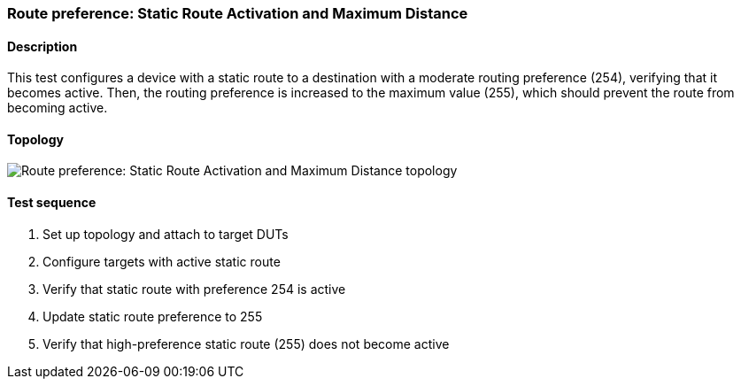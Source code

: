 === Route preference: Static Route Activation and Maximum Distance
==== Description
This test configures a device with a static route to a destination with 
a moderate routing preference (254), verifying that it becomes active. 
Then, the routing preference is increased to the maximum value (255), 
which should prevent the route from becoming active.

==== Topology
ifdef::topdoc[]
image::../../test/case/ietf_routing/route_pref_255/topology.svg[Route preference: Static Route Activation and Maximum Distance topology]
endif::topdoc[]
ifndef::topdoc[]
ifdef::testgroup[]
image::route_pref_255/topology.svg[Route preference: Static Route Activation and Maximum Distance topology]
endif::testgroup[]
ifndef::testgroup[]
image::topology.svg[Route preference: Static Route Activation and Maximum Distance topology]
endif::testgroup[]
endif::topdoc[]
==== Test sequence
. Set up topology and attach to target DUTs
. Configure targets with active static route
. Verify that static route with preference 254 is active
. Update static route preference to 255
. Verify that high-preference static route (255) does not become active


<<<

